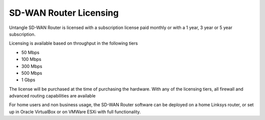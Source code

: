 SD-WAN Router Licensing
=======================

Untangle SD-WAN Router is licensed with a subscription license paid monthly or
with a 1 year, 3 year or 5 year subscription.

Licensing is available based on throughput in the following tiers

- 50 Mbps
- 100 Mbps
- 300 Mbps
- 500 Mbps
- 1 Gbps

The license will be purchased at the time of purchasing the hardware.  With any of the
licensing tiers, all firewall and advanced routing capabilities are available

For home users and non business usage, the SD-WAN Router software can be deployed on a home
Linksys router, or set up in Oracle VirtualBox or on VMWare ESXi with full functionality.
